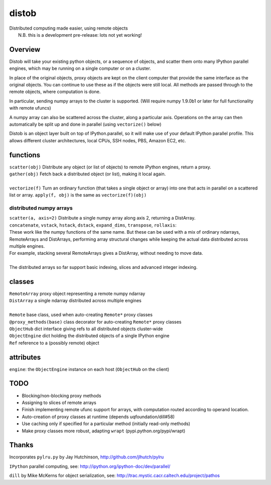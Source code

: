 distob
======

| Distributed computing made easier, using remote objects
|  N.B. this is a development pre-release: lots not yet working!

Overview
--------

Distob will take your existing python objects, or a sequence of objects,
and scatter them onto many IPython parallel engines, which may be
running on a single computer or on a cluster.

In place of the original objects, proxy objects are kept on the client
computer that provide the same interface as the original objects. You
can continue to use these as if the objects were still local. All
methods are passed through to the remote objects, where computation is
done.

In particular, sending numpy arrays to the cluster is supported. (Will
require numpy 1.9.0b1 or later for full functionality with remote
ufuncs)

A numpy array can also be scattered across the cluster, along a particular
axis. Operations on the array can then automatically be split up and done
in parallel (using ``vectorize()`` below)

Distob is an object layer built on top of IPython.parallel, so it will
make use of your default IPython parallel profile. This allows different
cluster architectures, local CPUs, SSH nodes, PBS, Amazon EC2, etc.

functions
---------

| ``scatter(obj)`` Distribute any object (or list of objects) to remote iPython engines, return a proxy.
| ``gather(obj)`` Fetch back a distributed object (or list), making it local again.
|
| ``vectorize(f)`` Turn an ordinary function (that takes a single object or array) into one that acts in parallel on a scattered list or array. ``apply(f, obj)`` is the same as ``vectorize(f)(obj)``


distributed numpy arrays
~~~~~~~~~~~~~~~~~~~~~~~~

| ``scatter(a, axis=2)`` Distribute a single numpy array along axis 2, returning a DistArray.
| ``concatenate``, ``vstack``, ``hstack``, ``dstack``, ``expand_dims``, ``transpose``, ``rollaxis``:
| These work like the numpy functions of the same name. But these can be used with a mix of ordinary ndarrays, RemoteArrays and DistArrays, performing array structural changes while keeping the actual data distributed across multiple engines.
| For example, stacking several RemoteArrays gives a DistArray, without needing to move data.
| 
| The distributed arrays so far support basic indexing, slices and advanced integer indexing.

classes
-------

| ``RemoteArray`` proxy object representing a remote numpy ndarray
| ``DistArray`` a single ndarray distributed across multiple engines
| 
| ``Remote`` base class, used when auto-creating ``Remote*`` proxy classes
| ``@proxy_methods(base)`` class decorator for auto-creating ``Remote*`` proxy classes
| ``ObjectHub`` dict interface giving refs to all distributed objects cluster-wide
| ``ObjectEngine`` dict holding the distributed objects of a single IPython engine
| ``Ref`` reference to a (possibly remote) object

attributes
----------

``engine``: the ``ObjectEngine`` instance on each host (``ObjectHub`` on
the client)

TODO
----

-  Blocking/non-blocking proxy methods

-  Assigning to slices of remote arrays

-  Finish implementing remote ufunc support for arrays, with computation routed according to operand location.

-  Auto-creation of proxy classes at runtime (depends
   uqfoundation/dill#58)

-  Use caching only if specified for a particular method (initially
   read-only methods)

-  Make proxy classes more robust, adapting ``wrapt``
   (pypi.python.org/pypi/wrapt)

Thanks
------

Incorporates ``pylru.py`` by Jay Hutchinson,
http://github.com/jlhutch/pylru

``IPython`` parallel computing, see:
http://ipython.org/ipython-doc/dev/parallel/

``dill`` by Mike McKerns for object serialization, see:
http://trac.mystic.cacr.caltech.edu/project/pathos
